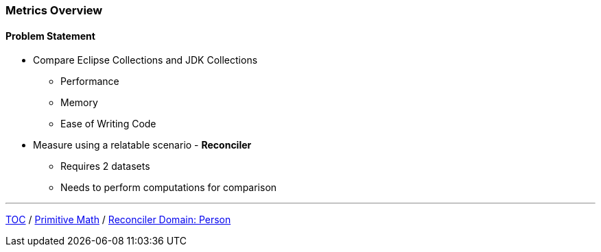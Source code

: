 :icons: font

=== Metrics Overview

==== Problem Statement

* Compare Eclipse Collections and JDK Collections
** Performance
** Memory
** Ease of Writing Code

* Measure using a relatable scenario - *Reconciler*
** Requires 2 datasets
** Needs to perform computations for comparison

---

link:./00_toc.adoc[TOC] /
link:./15_primitive_math.adoc[Primitive Math] /
link:./17_reconciler_domain_person.adoc[Reconciler Domain: Person]
